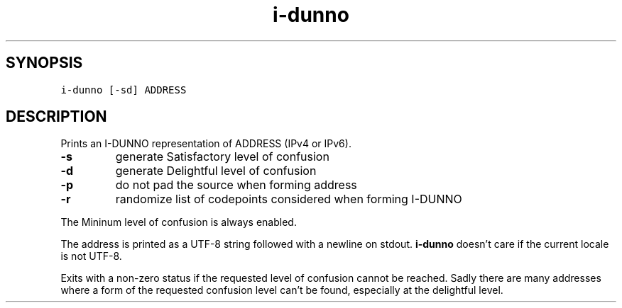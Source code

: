 .\" Automatically generated by Pandoc 2.5
.\"
.TH "i\-dunno" "1" "" "" ""
.hy
.SH SYNOPSIS
.PP
\f[C]i\-dunno\f[R] \f[C][\-sd]\f[R] \f[C]ADDRESS\f[R]
.SH DESCRIPTION
.PP
Prints an I\-DUNNO representation of ADDRESS (IPv4 or IPv6).
.TP
.B \f[B]\-s\f[R]
generate Satisfactory level of confusion
.TP
.B \f[B]\-d\f[R]
generate Delightful level of confusion
.TP
.B \f[B]\-p\f[R]
do not pad the source when forming address
.TP
.B \f[B]\-r\f[R]
randomize list of codepoints considered when forming I\-DUNNO
.PP
The Mininum level of confusion is always enabled.
.PP
The address is printed as a UTF\-8 string followed with a newline on
stdout.
\f[B]\f[CB]i\-dunno\f[B]\f[R] doesn\[cq]t care if the current locale is
not UTF\-8.
.PP
Exits with a non\-zero status if the requested level of confusion cannot
be reached.
Sadly there are many addresses where a form of the requested confusion
level can\[cq]t be found, especially at the delightful level.
